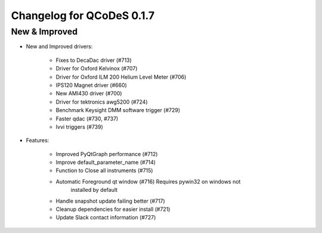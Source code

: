 Changelog for QCoDeS 0.1.7
==========================

New & Improved
--------------

- New and Improved drivers:

    - Fixes to DecaDac driver (#713)
    - Driver for Oxford Kelvinox (#707)
    - Driver for Oxford ILM 200 Helium Level Meter (#706)
    - IPS120 Magnet driver (#660)
    - New AMI430 driver  (#700)
    - Driver for tektronics awg5200 (#724)
    - Benchmark Keysight DMM software trigger (#729)
    - Faster qdac (#730, #737)
    - Ivvi triggers (#739)

- Features:

    - Improved PyQtGraph performance (#712)
    - Improve default_parameter_name (#714)
    - Function to Close all instruments (#715)
    - Automatic Foreground qt window (#716) Requires pywin32 on windows not
        installed by default
    - Handle snapshot update failing better (#717)
    - Cleanup dependencies for easier install (#721)
    - Update Slack contact information (#727)
